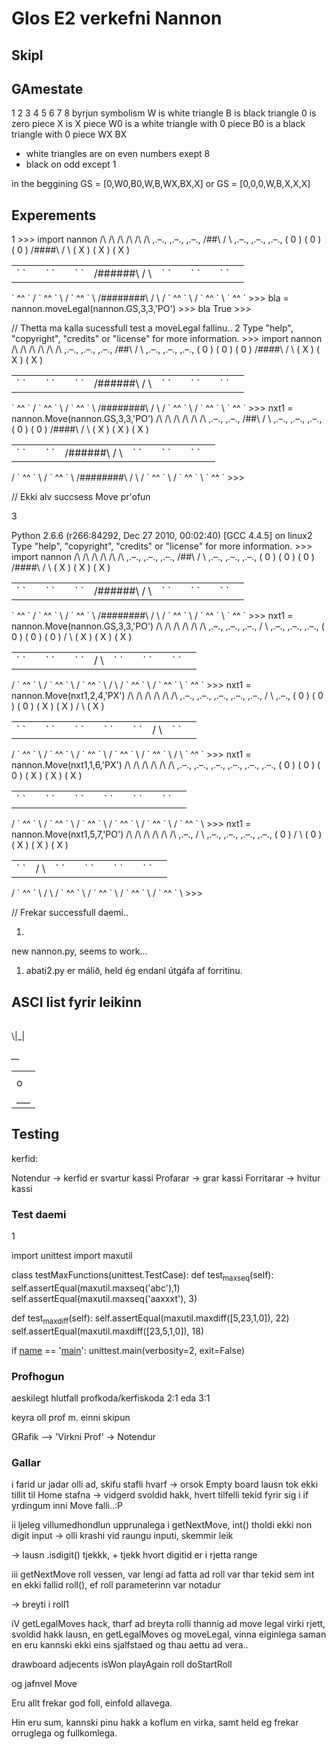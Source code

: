 * Glos E2 verkefni Nannon

** Skipl

** GAmestate


1 2 3 4 5 6 7 8
byrjun
symbolism
W is white triangle
B is black triangle
0 is zero piece
X is X piece
W0 is a white triangle with 0 piece
B0 is a black triangle with 0 piece
WX
BX

- white triangles are on even numbers exept 8
- black on odd except 1



in the beggining
GS = [0,W0,B0,W,B,WX,BX,X]
or
GS = [0,0,0,W,B,X,X,X]


** Experements
1
>>> import nannon
               /\         /\         /\         /\         /\         /\                
  ,.--.,     ,.--.,     ,.--.,      /##\       /  \      ,.--.,     ,.--.,     ,.--.,   
 (  0   )   (  0   )   (  0   )    /####\     /    \    (  X   )   (  X   )   (  X   )  
 | `  ` |   | `  ` |   | `  ` |   /######\   /      \   | `  ` |   | `  ` |   | `  ` | 
  ` ^^ `   / ` ^^ ` \ / ` ^^ ` \ /########\ /        \ / ` ^^ ` \ / ` ^^ ` \   ` ^^ `   
>>> bla = nannon.moveLegal(nannon.GS,3,3,'PO')
>>> bla
True
>>> 

// Thetta ma kalla sucessfull test a moveLegal fallinu.. 
2
Type "help", "copyright", "credits" or "license" for more information.
>>> import nannon
               /\         /\         /\         /\         /\         /\                
  ,.--.,     ,.--.,     ,.--.,      /##\       /  \      ,.--.,     ,.--.,     ,.--.,   
 (  0   )   (  0   )   (  0   )    /####\     /    \    (  X   )   (  X   )   (  X   )  
 | `  ` |   | `  ` |   | `  ` |   /######\   /      \   | `  ` |   | `  ` |   | `  ` | 
  ` ^^ `   / ` ^^ ` \ / ` ^^ ` \ /########\ /        \ / ` ^^ ` \ / ` ^^ ` \   ` ^^ `   
>>> nxt1 = nannon.Move(nannon.GS,3,3,'PO')
               /\         /\         /\         /\         /\         /\                
             ,.--.,     ,.--.,      /##\       /  \      ,.--.,     ,.--.,     ,.--.,   
            (  0   )   (  0   )    /####\     /    \    (  X   )   (  X   )   (  X   )  
            | `  ` |   | `  ` |   /######\   /      \   | `  ` |   | `  ` |   | `  ` | 
           / ` ^^ ` \ / ` ^^ ` \ /########\ /        \ / ` ^^ ` \ / ` ^^ ` \   ` ^^ `   
>>> 

// Ekki alv succsess Move pr'ofun

3

Python 2.6.6 (r266:84292, Dec 27 2010, 00:02:40) 
[GCC 4.4.5] on linux2
Type "help", "copyright", "credits" or "license" for more information.
>>> import nannon
               /\         /\         /\         /\         /\         /\                
  ,.--.,     ,.--.,     ,.--.,      /##\       /  \      ,.--.,     ,.--.,     ,.--.,   
 (  0   )   (  0   )   (  0   )    /####\     /    \    (  X   )   (  X   )   (  X   )  
 | `  ` |   | `  ` |   | `  ` |   /######\   /      \   | `  ` |   | `  ` |   | `  ` | 
  ` ^^ `   / ` ^^ ` \ / ` ^^ ` \ /########\ /        \ / ` ^^ ` \ / ` ^^ ` \   ` ^^ `   
>>> nxt1 = nannon.Move(nannon.GS,3,3,'PO')
               /\         /\         /\         /\         /\         /\                
             ,.--.,     ,.--.,     ,.--.,      /  \      ,.--.,     ,.--.,     ,.--.,   
            (  0   )   (  0   )   (  0   )    /    \    (  X   )   (  X   )   (  X   )  
            | `  ` |   | `  ` |   | `  ` |   /      \   | `  ` |   | `  ` |   | `  ` | 
           / ` ^^ ` \ / ` ^^ ` \ / ` ^^ ` \ /        \ / ` ^^ ` \ / ` ^^ ` \   ` ^^ `   
>>> nxt1 = nannon.Move(nxt1,2,4,'PX')
               /\         /\         /\         /\         /\         /\                
             ,.--.,     ,.--.,     ,.--.,     ,.--.,     ,.--.,      /  \      ,.--.,   
            (  0   )   (  0   )   (  0   )   (  X   )   (  X   )    /    \    (  X   )  
            | `  ` |   | `  ` |   | `  ` |   | `  ` |   | `  ` |   /      \   | `  ` | 
           / ` ^^ ` \ / ` ^^ ` \ / ` ^^ ` \ / ` ^^ ` \ / ` ^^ ` \ /        \   ` ^^ `   
>>> nxt1 = nannon.Move(nxt1,1,6,'PX')
               /\         /\         /\         /\         /\         /\                
             ,.--.,     ,.--.,     ,.--.,     ,.--.,     ,.--.,     ,.--.,              
            (  0   )   (  0   )   (  0   )   (  X   )   (  X   )   (  X   )             
            | `  ` |   | `  ` |   | `  ` |   | `  ` |   | `  ` |   | `  ` | 
           / ` ^^ ` \ / ` ^^ ` \ / ` ^^ ` \ / ` ^^ ` \ / ` ^^ ` \ / ` ^^ ` \            
>>> nxt1 = nannon.Move(nxt1,5,7,'PO')
               /\         /\         /\         /\         /\         /\                
             ,.--.,      /  \      ,.--.,     ,.--.,     ,.--.,     ,.--.,              
            (  0   )    /    \    (  0   )   (  X   )   (  X   )   (  X   )             
            | `  ` |   /      \   | `  ` |   | `  ` |   | `  ` |   | `  ` | 
           / ` ^^ ` \ /        \ / ` ^^ ` \ / ` ^^ ` \ / ` ^^ ` \ / ` ^^ ` \            
>>> 
                             

// Frekar successfull daemi.. 


4. 

new nannon.py, seems to work...




5.  abati2.py er málið, held ég endanl útgáfa af forritinu.
** ASCI list fyrir leikinn

|
 \|_|


  /__/
 |   |
 | o |
 |___|


** Testing


kerfid:

Notendur -> kerfid er svartur kassi
Profarar -> grar kassi
Forritarar -> hvitur kassi


*** Test daemi

1

import unittest
import maxutil

class testMaxFunctions(unittest.TestCase):
    def test_maxseq(self):
        self.assertEqual(maxutil.maxseq('abc'),1)
	self.assertEqual(maxutil.maxseq('aaxxxt'), 3)

    def test_maxdiff(self):
        self.assertEqual(maxutil.maxdiff([5,23,1,0]), 22)
	self.assertEqual(maxutil.maxdiff([23,5,1,0]), 18)

if __name__ == '__main__':
    unittest.main(verbosity=2, exit=False)

*** Profhogun

aeskilegt hlutfall profkoda/kerfiskoda  2:1 eda 3:1

keyra oll prof m. einni skipun



GRafik --> 'Virkni Prof' -> Notendur

*** Gallar




i farid ur jadar olli ad, skifu stafli hvarf
-> orsok Empty board lausn tok ekki tillit til Home stafna
     -> vidgerd svoldid hakk, hvert tilfelli tekid fyrir sig 
         i if yrdingum inni Move falli..:P

ii ljeleg villumedhondlun upprunalega i getNextMove, int() tholdi ekki non digit
  input -> olli krashi vid raungu inputi, skemmir leik

  -> lausn .isdigit() tjekkk, + tjekk hvort digitid er i rjetta range


iii getNextMove roll vessen, var lengi ad fatta ad roll var thar tekid sem
    int en ekki fallid roll(), ef roll parameterinn var notadur

    -> breyti i roll1


iV getLegalMoves hack,  tharf ad breyta rolli thannig ad move legal virki
   rjett, svoldid hakk lausn, en getLegalMoves og moveLegal, vinna eiginlega
   saman en eru kannski ekki eins sjalfstaed og thau aettu ad vera..


drawboard
adjecents
isWon
playAgain
roll
doStartRoll

og jafnvel Move

Eru allt frekar god foll, einfold allavega.

Hin eru sum, kannski pinu hakk a koflum en virka, samt 
held eg frekar orruglega og fullkomlega.
